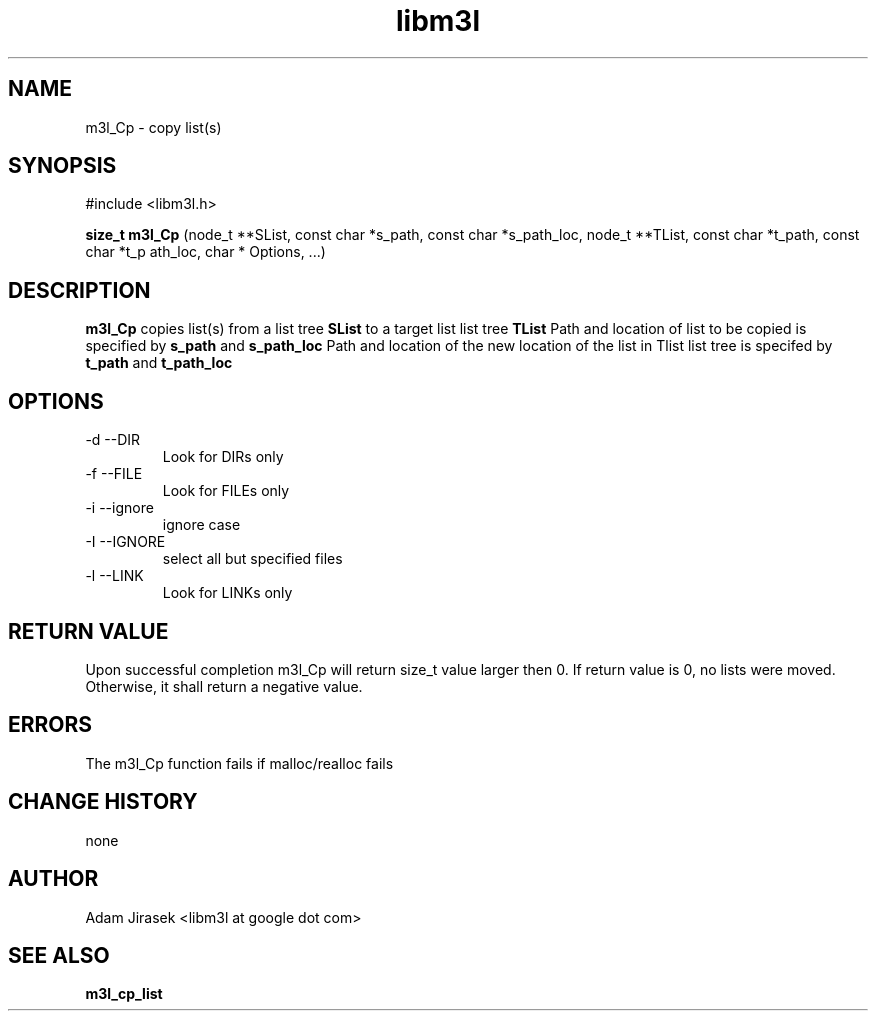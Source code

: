 .\" 
.\" groff -man -Tascii name_of_file
.\"
.TH libm3l 1 "June 2012" libm3l "User Manuals"
.SH NAME
m3l_Cp \- copy list(s)
.SH SYNOPSIS

#include <libm3l.h>

.B size_t m3l_Cp
(node_t **SList, const char *s_path, const char *s_path_loc, node_t **TList, const char *t_path, const char *t_p
ath_loc, char * Options, ...)


.SH DESCRIPTION
.B m3l_Cp
copies list(s) from a list tree 
.B SList 
to a target list list tree
.B TList
Path and location of list to be copied is specified by
.B s_path
and 
.B s_path_loc
.
Path and location of the new location of the list in Tlist list tree is specifed by
.B t_path
and 
.B t_path_loc
.

.SH OPTIONS
.IP "-d --DIR"
Look for DIRs only
.IP "-f --FILE"
Look for FILEs only
.IP "-i --ignore"
ignore case
.IP "-I --IGNORE"
select all but specified files
.IP "-l --LINK"
Look for LINKs only

.SH RETURN VALUE
Upon successful completion m3l_Cp will return size_t value larger then 0. If return value  is 0, no lists were moved. Otherwise, it shall return a negative value.

.SH ERRORS
The m3l_Cp function fails if malloc/realloc fails

.SH CHANGE HISTORY
none

.SH AUTHOR
Adam Jirasek <libm3l at google dot com>
.SH "SEE ALSO"
.BR m3l_cp_list 

